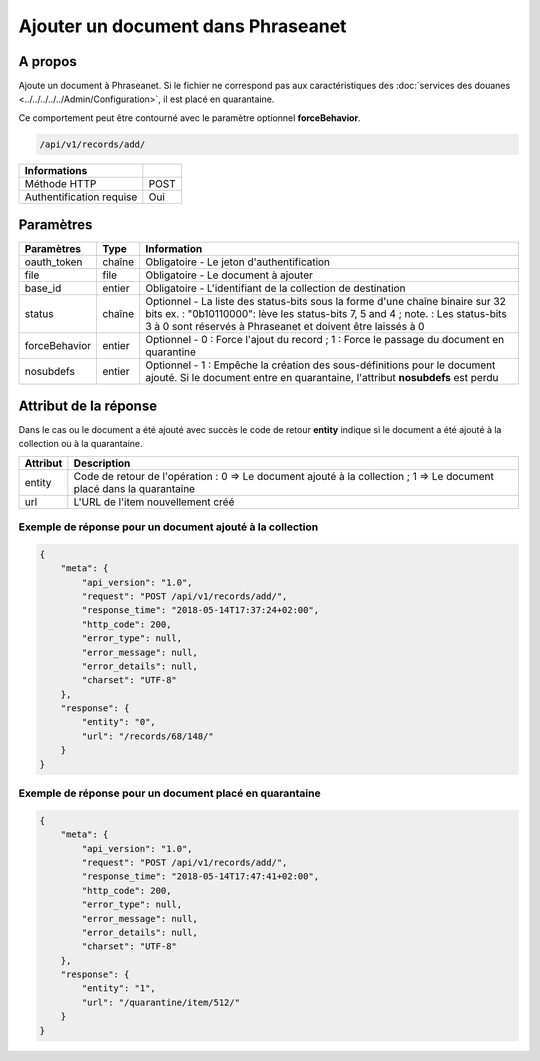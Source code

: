 Ajouter un document dans Phraseanet
===================================

A propos
--------

Ajoute un document à Phraseanet.
Si le fichier ne correspond pas aux caractéristiques des
:doc:`services des douanes <../../../../../Admin/Configuration>`, il est placé
en quarantaine.

Ce comportement peut être contourné avec le paramètre optionnel
**forceBehavior**.

.. code-block:: bash

    /api/v1/records/add/

========================== ======
 Informations
========================== ======
 Méthode HTTP               POST
 Authentification requise   Oui
========================== ======

Paramètres
----------

=============== =========== =============
 Paramètres      Type        Information
=============== =========== =============
 oauth_token     chaîne      Obligatoire - Le jeton d'authentification
 file            file        Obligatoire - Le document à ajouter
 base_id         entier      Obligatoire - L'identifiant de la collection de destination
 status          chaîne      Optionnel   - La liste des status-bits sous la forme d'une chaîne binaire sur 32 bits
                             ex. : "0b10110000": lève les status-bits 7, 5 and 4 ;
                             note. : Les status-bits 3 à 0 sont réservés à Phraseanet et
                             doivent être laissés à 0
 forceBehavior   entier      Optionnel   - 0 : Force l'ajout du record ; 1 : Force le passage du document en quarantine
 nosubdefs       entier      Optionnel - 1 : Empêche la création des sous-définitions pour le document ajouté. Si le document entre en quarantaine, l'attribut **nosubdefs** est perdu
=============== =========== =============

Attribut de la réponse
----------------------

Dans le cas ou le document a été ajouté avec succès le code de retour **entity**
indique si le document a été ajouté à la collection ou à la quarantaine.

================== ================================
 Attribut           Description
================== ================================
 entity             Code de retour de l'opération : 0 => Le document ajouté à la collection ; 1 => Le document placé dans la quarantaine
 url                L'URL de l'item nouvellement créé
================== ================================

Exemple de réponse pour un document ajouté à la collection
**********************************************************

.. code-block:: javascript

    {
        "meta": {
            "api_version": "1.0",
            "request": "POST /api/v1/records/add/",
            "response_time": "2018-05-14T17:37:24+02:00",
            "http_code": 200,
            "error_type": null,
            "error_message": null,
            "error_details": null,
            "charset": "UTF-8"
        },
        "response": {
            "entity": "0",
            "url": "/records/68/148/"
        }
    }

Exemple de réponse pour un document placé en quarantaine
********************************************************

.. code-block:: javascript

    {
        "meta": {
            "api_version": "1.0",
            "request": "POST /api/v1/records/add/",
            "response_time": "2018-05-14T17:47:41+02:00",
            "http_code": 200,
            "error_type": null,
            "error_message": null,
            "error_details": null,
            "charset": "UTF-8"
        },
        "response": {
            "entity": "1",
            "url": "/quarantine/item/512/"
        }
    }


